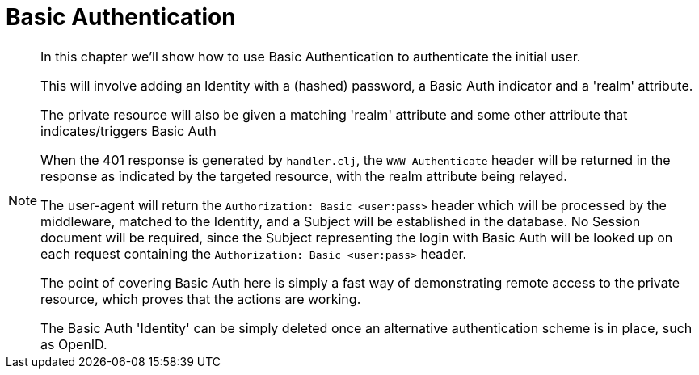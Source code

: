 = Basic Authentication
:toc: left

[NOTE]
--
In this chapter we'll show how to use Basic Authentication to authenticate the initial user.

This will involve adding an Identity with a (hashed) password, a Basic Auth indicator and a 'realm' attribute.

The private resource will also be given a matching 'realm' attribute and some
other attribute that indicates/triggers Basic Auth

When the 401 response is generated by `handler.clj`, the `WWW-Authenticate`
header will be returned in the response as indicated by the targeted resource,
with the realm attribute being relayed.

The user-agent will return the `Authorization: Basic <user:pass>` header which
will be processed by the middleware, matched to the Identity, and a Subject will
be established in the database. No Session document will be required, since the
Subject representing the login with Basic Auth will be looked up on each request
containing the `Authorization: Basic <user:pass>` header.

The point of covering Basic Auth here is simply a fast way of demonstrating
remote access to the private resource, which proves that the actions are
working.

The Basic Auth 'Identity' can be simply deleted once an alternative
authentication scheme is in place, such as OpenID.

--
